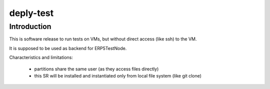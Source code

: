 deply-test
==========

Introduction
------------

This is software release to run tests on VMs, but without direct access (like
ssh) to the VM.

It is supposed to be used as backend for ERP5TestNode.

Characteristics and limitations:

 * partitions share the same user (as they access files directly)
 * this SR will be installed and instantiated only from local file system
   (like git clone)

